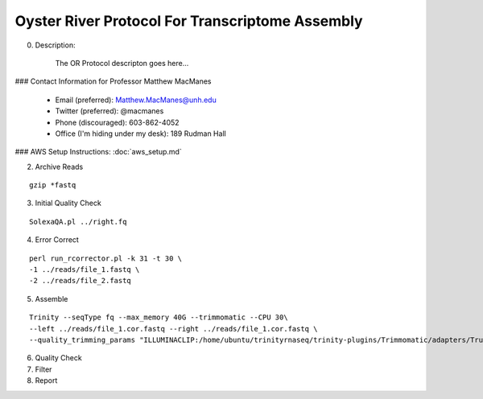 ==============================================
Oyster River Protocol For Transcriptome Assembly
==============================================

0. Description:

    The OR Protocol descripton goes here...

### Contact Information for Professor Matthew MacManes

    - Email (preferred): Matthew.MacManes@unh.edu
    - Twitter (preferred): @macmanes
    - Phone (discouraged): 603-862-4052
    - Office (I'm hiding under my desk): 189 Rudman Hall

### AWS Setup Instructions: :doc:`aws_setup.md`

2. Archive Reads

::

  gzip *fastq

3. Initial Quality Check

::

  SolexaQA.pl ../right.fq
  

4. Error Correct

::

  perl run_rcorrector.pl -k 31 -t 30 \
  -1 ../reads/file_1.fastq \
  -2 ../reads/file_2.fastq

5. Assemble

::

  Trinity --seqType fq --max_memory 40G --trimmomatic --CPU 30\
  --left ../reads/file_1.cor.fastq --right ../reads/file_1.cor.fastq \
  --quality_trimming_params "ILLUMINACLIP:/home/ubuntu/trinityrnaseq/trinity-plugins/Trimmomatic/adapters/TruSeq3-PE-2.fa:2:40:15 LEADING:2   TRAILING:2 MINLEN:25"

6. Quality Check

7. Filter

8. Report

